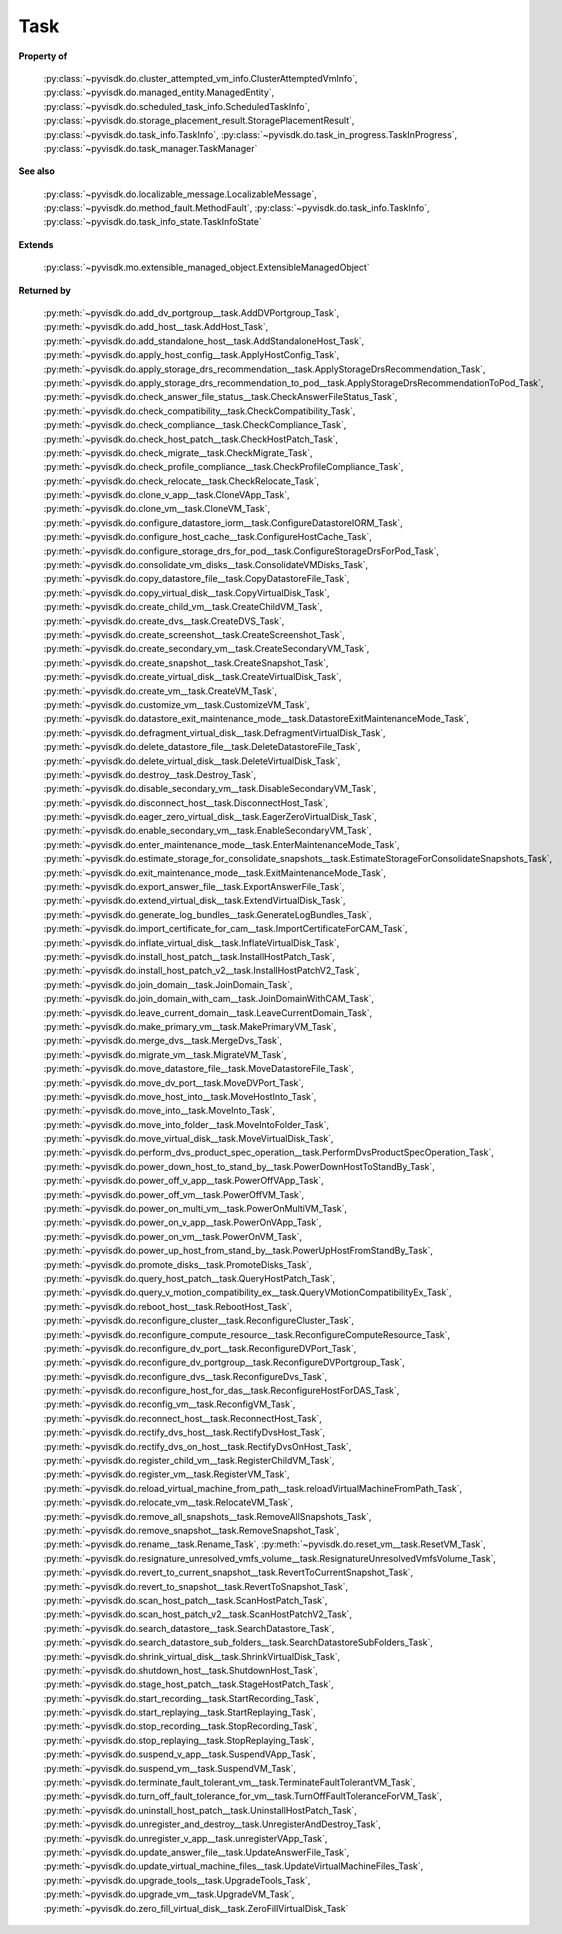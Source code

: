 
================================================================================
Task
================================================================================


**Property of**
    
    :py:class:`~pyvisdk.do.cluster_attempted_vm_info.ClusterAttemptedVmInfo`,
    :py:class:`~pyvisdk.do.managed_entity.ManagedEntity`,
    :py:class:`~pyvisdk.do.scheduled_task_info.ScheduledTaskInfo`,
    :py:class:`~pyvisdk.do.storage_placement_result.StoragePlacementResult`,
    :py:class:`~pyvisdk.do.task_info.TaskInfo`,
    :py:class:`~pyvisdk.do.task_in_progress.TaskInProgress`,
    :py:class:`~pyvisdk.do.task_manager.TaskManager`
    
**See also**
    
    :py:class:`~pyvisdk.do.localizable_message.LocalizableMessage`,
    :py:class:`~pyvisdk.do.method_fault.MethodFault`,
    :py:class:`~pyvisdk.do.task_info.TaskInfo`,
    :py:class:`~pyvisdk.do.task_info_state.TaskInfoState`
    
**Extends**
    
    :py:class:`~pyvisdk.mo.extensible_managed_object.ExtensibleManagedObject`
    
**Returned by**
    
    :py:meth:`~pyvisdk.do.add_dv_portgroup__task.AddDVPortgroup_Task`,
    :py:meth:`~pyvisdk.do.add_host__task.AddHost_Task`,
    :py:meth:`~pyvisdk.do.add_standalone_host__task.AddStandaloneHost_Task`,
    :py:meth:`~pyvisdk.do.apply_host_config__task.ApplyHostConfig_Task`,
    :py:meth:`~pyvisdk.do.apply_storage_drs_recommendation__task.ApplyStorageDrsRecommendation_Task`,
    :py:meth:`~pyvisdk.do.apply_storage_drs_recommendation_to_pod__task.ApplyStorageDrsRecommendationToPod_Task`,
    :py:meth:`~pyvisdk.do.check_answer_file_status__task.CheckAnswerFileStatus_Task`,
    :py:meth:`~pyvisdk.do.check_compatibility__task.CheckCompatibility_Task`,
    :py:meth:`~pyvisdk.do.check_compliance__task.CheckCompliance_Task`,
    :py:meth:`~pyvisdk.do.check_host_patch__task.CheckHostPatch_Task`,
    :py:meth:`~pyvisdk.do.check_migrate__task.CheckMigrate_Task`,
    :py:meth:`~pyvisdk.do.check_profile_compliance__task.CheckProfileCompliance_Task`,
    :py:meth:`~pyvisdk.do.check_relocate__task.CheckRelocate_Task`,
    :py:meth:`~pyvisdk.do.clone_v_app__task.CloneVApp_Task`,
    :py:meth:`~pyvisdk.do.clone_vm__task.CloneVM_Task`,
    :py:meth:`~pyvisdk.do.configure_datastore_iorm__task.ConfigureDatastoreIORM_Task`,
    :py:meth:`~pyvisdk.do.configure_host_cache__task.ConfigureHostCache_Task`,
    :py:meth:`~pyvisdk.do.configure_storage_drs_for_pod__task.ConfigureStorageDrsForPod_Task`,
    :py:meth:`~pyvisdk.do.consolidate_vm_disks__task.ConsolidateVMDisks_Task`,
    :py:meth:`~pyvisdk.do.copy_datastore_file__task.CopyDatastoreFile_Task`,
    :py:meth:`~pyvisdk.do.copy_virtual_disk__task.CopyVirtualDisk_Task`,
    :py:meth:`~pyvisdk.do.create_child_vm__task.CreateChildVM_Task`,
    :py:meth:`~pyvisdk.do.create_dvs__task.CreateDVS_Task`,
    :py:meth:`~pyvisdk.do.create_screenshot__task.CreateScreenshot_Task`,
    :py:meth:`~pyvisdk.do.create_secondary_vm__task.CreateSecondaryVM_Task`,
    :py:meth:`~pyvisdk.do.create_snapshot__task.CreateSnapshot_Task`,
    :py:meth:`~pyvisdk.do.create_virtual_disk__task.CreateVirtualDisk_Task`,
    :py:meth:`~pyvisdk.do.create_vm__task.CreateVM_Task`,
    :py:meth:`~pyvisdk.do.customize_vm__task.CustomizeVM_Task`,
    :py:meth:`~pyvisdk.do.datastore_exit_maintenance_mode__task.DatastoreExitMaintenanceMode_Task`,
    :py:meth:`~pyvisdk.do.defragment_virtual_disk__task.DefragmentVirtualDisk_Task`,
    :py:meth:`~pyvisdk.do.delete_datastore_file__task.DeleteDatastoreFile_Task`,
    :py:meth:`~pyvisdk.do.delete_virtual_disk__task.DeleteVirtualDisk_Task`,
    :py:meth:`~pyvisdk.do.destroy__task.Destroy_Task`,
    :py:meth:`~pyvisdk.do.disable_secondary_vm__task.DisableSecondaryVM_Task`,
    :py:meth:`~pyvisdk.do.disconnect_host__task.DisconnectHost_Task`,
    :py:meth:`~pyvisdk.do.eager_zero_virtual_disk__task.EagerZeroVirtualDisk_Task`,
    :py:meth:`~pyvisdk.do.enable_secondary_vm__task.EnableSecondaryVM_Task`,
    :py:meth:`~pyvisdk.do.enter_maintenance_mode__task.EnterMaintenanceMode_Task`,
    :py:meth:`~pyvisdk.do.estimate_storage_for_consolidate_snapshots__task.EstimateStorageForConsolidateSnapshots_Task`,
    :py:meth:`~pyvisdk.do.exit_maintenance_mode__task.ExitMaintenanceMode_Task`,
    :py:meth:`~pyvisdk.do.export_answer_file__task.ExportAnswerFile_Task`,
    :py:meth:`~pyvisdk.do.extend_virtual_disk__task.ExtendVirtualDisk_Task`,
    :py:meth:`~pyvisdk.do.generate_log_bundles__task.GenerateLogBundles_Task`,
    :py:meth:`~pyvisdk.do.import_certificate_for_cam__task.ImportCertificateForCAM_Task`,
    :py:meth:`~pyvisdk.do.inflate_virtual_disk__task.InflateVirtualDisk_Task`,
    :py:meth:`~pyvisdk.do.install_host_patch__task.InstallHostPatch_Task`,
    :py:meth:`~pyvisdk.do.install_host_patch_v2__task.InstallHostPatchV2_Task`,
    :py:meth:`~pyvisdk.do.join_domain__task.JoinDomain_Task`,
    :py:meth:`~pyvisdk.do.join_domain_with_cam__task.JoinDomainWithCAM_Task`,
    :py:meth:`~pyvisdk.do.leave_current_domain__task.LeaveCurrentDomain_Task`,
    :py:meth:`~pyvisdk.do.make_primary_vm__task.MakePrimaryVM_Task`,
    :py:meth:`~pyvisdk.do.merge_dvs__task.MergeDvs_Task`,
    :py:meth:`~pyvisdk.do.migrate_vm__task.MigrateVM_Task`,
    :py:meth:`~pyvisdk.do.move_datastore_file__task.MoveDatastoreFile_Task`,
    :py:meth:`~pyvisdk.do.move_dv_port__task.MoveDVPort_Task`,
    :py:meth:`~pyvisdk.do.move_host_into__task.MoveHostInto_Task`,
    :py:meth:`~pyvisdk.do.move_into__task.MoveInto_Task`,
    :py:meth:`~pyvisdk.do.move_into_folder__task.MoveIntoFolder_Task`,
    :py:meth:`~pyvisdk.do.move_virtual_disk__task.MoveVirtualDisk_Task`,
    :py:meth:`~pyvisdk.do.perform_dvs_product_spec_operation__task.PerformDvsProductSpecOperation_Task`,
    :py:meth:`~pyvisdk.do.power_down_host_to_stand_by__task.PowerDownHostToStandBy_Task`,
    :py:meth:`~pyvisdk.do.power_off_v_app__task.PowerOffVApp_Task`,
    :py:meth:`~pyvisdk.do.power_off_vm__task.PowerOffVM_Task`,
    :py:meth:`~pyvisdk.do.power_on_multi_vm__task.PowerOnMultiVM_Task`,
    :py:meth:`~pyvisdk.do.power_on_v_app__task.PowerOnVApp_Task`,
    :py:meth:`~pyvisdk.do.power_on_vm__task.PowerOnVM_Task`,
    :py:meth:`~pyvisdk.do.power_up_host_from_stand_by__task.PowerUpHostFromStandBy_Task`,
    :py:meth:`~pyvisdk.do.promote_disks__task.PromoteDisks_Task`,
    :py:meth:`~pyvisdk.do.query_host_patch__task.QueryHostPatch_Task`,
    :py:meth:`~pyvisdk.do.query_v_motion_compatibility_ex__task.QueryVMotionCompatibilityEx_Task`,
    :py:meth:`~pyvisdk.do.reboot_host__task.RebootHost_Task`,
    :py:meth:`~pyvisdk.do.reconfigure_cluster__task.ReconfigureCluster_Task`,
    :py:meth:`~pyvisdk.do.reconfigure_compute_resource__task.ReconfigureComputeResource_Task`,
    :py:meth:`~pyvisdk.do.reconfigure_dv_port__task.ReconfigureDVPort_Task`,
    :py:meth:`~pyvisdk.do.reconfigure_dv_portgroup__task.ReconfigureDVPortgroup_Task`,
    :py:meth:`~pyvisdk.do.reconfigure_dvs__task.ReconfigureDvs_Task`,
    :py:meth:`~pyvisdk.do.reconfigure_host_for_das__task.ReconfigureHostForDAS_Task`,
    :py:meth:`~pyvisdk.do.reconfig_vm__task.ReconfigVM_Task`,
    :py:meth:`~pyvisdk.do.reconnect_host__task.ReconnectHost_Task`,
    :py:meth:`~pyvisdk.do.rectify_dvs_host__task.RectifyDvsHost_Task`,
    :py:meth:`~pyvisdk.do.rectify_dvs_on_host__task.RectifyDvsOnHost_Task`,
    :py:meth:`~pyvisdk.do.register_child_vm__task.RegisterChildVM_Task`,
    :py:meth:`~pyvisdk.do.register_vm__task.RegisterVM_Task`,
    :py:meth:`~pyvisdk.do.reload_virtual_machine_from_path__task.reloadVirtualMachineFromPath_Task`,
    :py:meth:`~pyvisdk.do.relocate_vm__task.RelocateVM_Task`,
    :py:meth:`~pyvisdk.do.remove_all_snapshots__task.RemoveAllSnapshots_Task`,
    :py:meth:`~pyvisdk.do.remove_snapshot__task.RemoveSnapshot_Task`,
    :py:meth:`~pyvisdk.do.rename__task.Rename_Task`,
    :py:meth:`~pyvisdk.do.reset_vm__task.ResetVM_Task`,
    :py:meth:`~pyvisdk.do.resignature_unresolved_vmfs_volume__task.ResignatureUnresolvedVmfsVolume_Task`,
    :py:meth:`~pyvisdk.do.revert_to_current_snapshot__task.RevertToCurrentSnapshot_Task`,
    :py:meth:`~pyvisdk.do.revert_to_snapshot__task.RevertToSnapshot_Task`,
    :py:meth:`~pyvisdk.do.scan_host_patch__task.ScanHostPatch_Task`,
    :py:meth:`~pyvisdk.do.scan_host_patch_v2__task.ScanHostPatchV2_Task`,
    :py:meth:`~pyvisdk.do.search_datastore__task.SearchDatastore_Task`,
    :py:meth:`~pyvisdk.do.search_datastore_sub_folders__task.SearchDatastoreSubFolders_Task`,
    :py:meth:`~pyvisdk.do.shrink_virtual_disk__task.ShrinkVirtualDisk_Task`,
    :py:meth:`~pyvisdk.do.shutdown_host__task.ShutdownHost_Task`,
    :py:meth:`~pyvisdk.do.stage_host_patch__task.StageHostPatch_Task`,
    :py:meth:`~pyvisdk.do.start_recording__task.StartRecording_Task`,
    :py:meth:`~pyvisdk.do.start_replaying__task.StartReplaying_Task`,
    :py:meth:`~pyvisdk.do.stop_recording__task.StopRecording_Task`,
    :py:meth:`~pyvisdk.do.stop_replaying__task.StopReplaying_Task`,
    :py:meth:`~pyvisdk.do.suspend_v_app__task.SuspendVApp_Task`,
    :py:meth:`~pyvisdk.do.suspend_vm__task.SuspendVM_Task`,
    :py:meth:`~pyvisdk.do.terminate_fault_tolerant_vm__task.TerminateFaultTolerantVM_Task`,
    :py:meth:`~pyvisdk.do.turn_off_fault_tolerance_for_vm__task.TurnOffFaultToleranceForVM_Task`,
    :py:meth:`~pyvisdk.do.uninstall_host_patch__task.UninstallHostPatch_Task`,
    :py:meth:`~pyvisdk.do.unregister_and_destroy__task.UnregisterAndDestroy_Task`,
    :py:meth:`~pyvisdk.do.unregister_v_app__task.unregisterVApp_Task`,
    :py:meth:`~pyvisdk.do.update_answer_file__task.UpdateAnswerFile_Task`,
    :py:meth:`~pyvisdk.do.update_virtual_machine_files__task.UpdateVirtualMachineFiles_Task`,
    :py:meth:`~pyvisdk.do.upgrade_tools__task.UpgradeTools_Task`,
    :py:meth:`~pyvisdk.do.upgrade_vm__task.UpgradeVM_Task`,
    :py:meth:`~pyvisdk.do.zero_fill_virtual_disk__task.ZeroFillVirtualDisk_Task`
    
.. 'autoclass':: pyvisdk.mo.task.Task
    :members:
    :inherited-members: